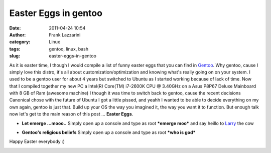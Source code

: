 Easter Eggs in gentoo
#####################
:date: 2011-04-24 10:54
:author: Frank Lazzarini
:category: Linux
:tags: gentoo, linux, bash
:slug: easter-eggs-in-gentoo

As it is easter time, I though I would compile a list of funny easter
eggs that you can find in `Gentoo`_. Why gentoo, cause I simply love
this distro, it's all about customization/optimization and knowing
what's really going on on your system. I used to be a gentoo user for
about 4 years but switched to Ubuntu as I started working because of
lack of time. Now that I compiled together my new PC a Intel(R) Core(TM)
i7-2600K CPU @ 3.40GHz on a Asus P8P67 Deluxe Mainboard with 8 GB of Ram
(awesome machine) I though it was time to switch back to gentoo, cause
the recent decisions Canonical chose with the future of Ubuntu I got a
little pissed, and yeahh I wanted to be able to decide everything on my
own again, gentoo is just that. Build up your OS the way you imagined
it, the way you want it to function. But enough talk now let's get to
the main reason of this post ... **Easter Eggs**.

- **Let emerge ...mooo..**
  Simply open up a console and type as root ***emerge moo*** and say
  heillo to `Larry`_ the cow

.. image:: /static/images/2011-04-24_easter-eggs-in-gentoo_emerge_moo.png

- **Gentoo's religious beliefs**
  Simply open up a console and type as root ***who is god***

.. image:: /static/images/2011-04-24_easter-eggs-in-gentoo_whoisgod.png

Happy Easter everybody :)


.. image:: /static/images/2011-04-24_easter-eggs-in-gentoo_linuxwasher.jpg

.. _Gentoo: http://www.gentoo.org
.. _Larry: http://larrythecow.org/
